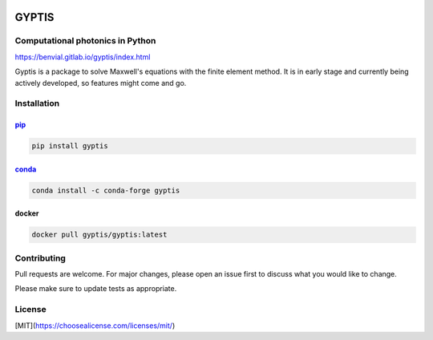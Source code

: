 

.. image:: https://gitlab.com/benvial/gyptis/badges/master/pipeline.svg
   :target: https://gitlab.com/benvial/gyptis/commits/master
   :alt: pipeline status

.. image:: https://gitlab.com/benvial/gyptis/badges/master/coverage.svg
  :target: https://gitlab.com/benvial/gyptis/commits/master
  :alt: coverage report

.. image:: https://img.shields.io/github/license/mashape/apistatus.svg
   :alt: Licence: MIT

.. image:: https://img.shields.io/badge/code%20style-black-000000.svg
   :alt: Code style: black


GYPTIS
======

Computational photonics in Python
---------------------------------

https://benvial.gitlab.io/gyptis/index.html

.. image:: docs/_assets/landing.png
   :align: center


Gyptis is a package to solve Maxwell's equations with the finite element method. 
It is in early stage and currently being actively developed, so features might 
come and go.



Installation
------------

`pip <https://pip.pypa.io/en/stable/>`_
~~~~~~~~~~~~~~~~~~~~~~~~~~~~~~~~~~~~~~~

.. code-block:: bash

  pip install gyptis


`conda <https://docs.anaconda.com/>`_
~~~~~~~~~~~~~~~~~~~~~~~~~~~~~~~~~~~~~

.. code-block:: bash

  conda install -c conda-forge gyptis



docker
~~~~~~

.. code-block:: bash

  docker pull gyptis/gyptis:latest


Contributing
------------

Pull requests are welcome. For major changes, please open an issue first 
to discuss what you would like to change.

Please make sure to update tests as appropriate.



License
-------

[MIT](https://choosealicense.com/licenses/mit/)
